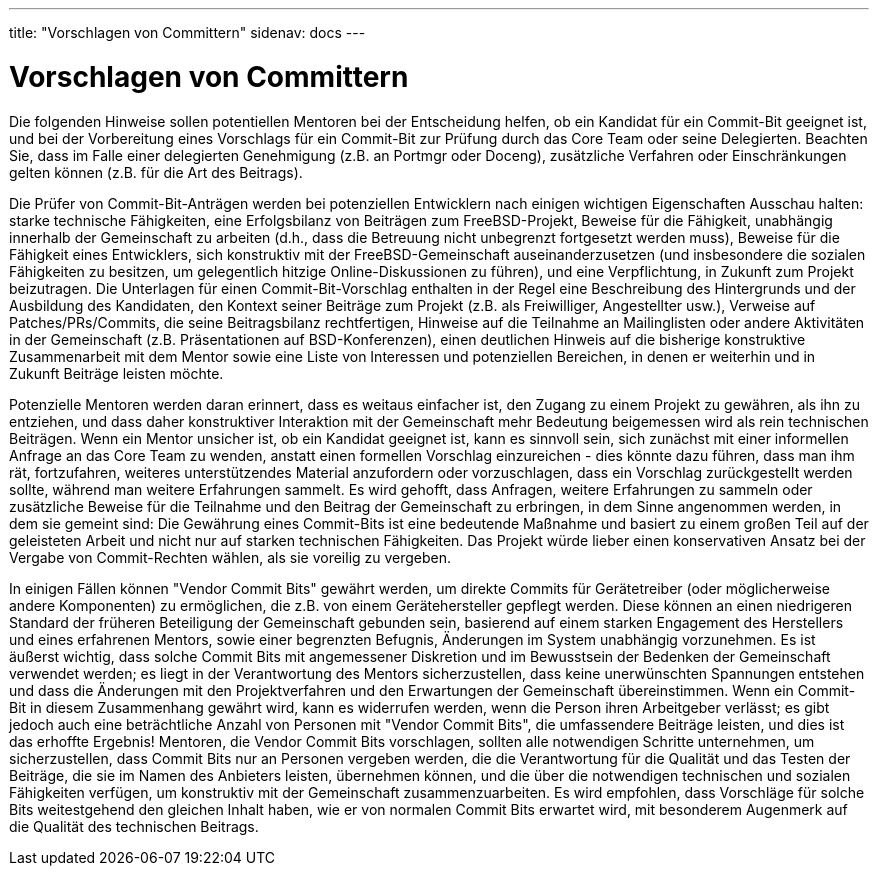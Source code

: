 ---
title: "Vorschlagen von Committern"
sidenav: docs
---

= Vorschlagen von Committern

Die folgenden Hinweise sollen potentiellen Mentoren bei der Entscheidung helfen, ob ein Kandidat für ein Commit-Bit geeignet ist, und bei der Vorbereitung eines Vorschlags für ein Commit-Bit zur Prüfung durch das Core Team oder seine Delegierten. Beachten Sie, dass im Falle einer delegierten Genehmigung (z.B. an Portmgr oder Doceng), zusätzliche Verfahren oder Einschränkungen gelten können (z.B. für die Art des Beitrags).

Die Prüfer von Commit-Bit-Anträgen werden bei potenziellen Entwicklern nach einigen wichtigen Eigenschaften Ausschau halten: starke technische Fähigkeiten, eine Erfolgsbilanz von Beiträgen zum FreeBSD-Projekt, Beweise für die Fähigkeit, unabhängig innerhalb der Gemeinschaft zu arbeiten (d.h., dass die Betreuung nicht unbegrenzt fortgesetzt werden muss), Beweise für die Fähigkeit eines Entwicklers, sich konstruktiv mit der FreeBSD-Gemeinschaft auseinanderzusetzen (und insbesondere die sozialen Fähigkeiten zu besitzen, um gelegentlich hitzige Online-Diskussionen zu führen), und eine Verpflichtung, in Zukunft zum Projekt beizutragen. Die Unterlagen für einen Commit-Bit-Vorschlag enthalten in der Regel eine Beschreibung des Hintergrunds und der Ausbildung des Kandidaten, den Kontext seiner Beiträge zum Projekt (z.B. als Freiwilliger, Angestellter usw.), Verweise auf Patches/PRs/Commits, die seine Beitragsbilanz rechtfertigen, Hinweise auf die Teilnahme an Mailinglisten oder andere Aktivitäten in der Gemeinschaft (z.B. Präsentationen auf BSD-Konferenzen), einen deutlichen Hinweis auf die bisherige konstruktive Zusammenarbeit mit dem Mentor sowie eine Liste von Interessen und potenziellen Bereichen, in denen er weiterhin und in Zukunft Beiträge leisten möchte.

Potenzielle Mentoren werden daran erinnert, dass es weitaus einfacher ist, den Zugang zu einem Projekt zu gewähren, als ihn zu entziehen, und dass daher konstruktiver Interaktion mit der Gemeinschaft mehr Bedeutung beigemessen wird als rein technischen Beiträgen. Wenn ein Mentor unsicher ist, ob ein Kandidat geeignet ist, kann es sinnvoll sein, sich zunächst mit einer informellen Anfrage an das Core Team zu wenden, anstatt einen formellen Vorschlag einzureichen - dies könnte dazu führen, dass man ihm rät, fortzufahren, weiteres unterstützendes Material anzufordern oder vorzuschlagen, dass ein Vorschlag zurückgestellt werden sollte, während man weitere Erfahrungen sammelt. Es wird gehofft, dass Anfragen, weitere Erfahrungen zu sammeln oder zusätzliche Beweise für die Teilnahme und den Beitrag der Gemeinschaft zu erbringen, in dem Sinne angenommen werden, in dem sie gemeint sind: Die Gewährung eines Commit-Bits ist eine bedeutende Maßnahme und basiert zu einem großen Teil auf der geleisteten Arbeit und nicht nur auf starken technischen Fähigkeiten. Das Projekt würde lieber einen konservativen Ansatz bei der Vergabe von Commit-Rechten wählen, als sie voreilig zu vergeben.

In einigen Fällen können "Vendor Commit Bits" gewährt werden, um direkte Commits für Gerätetreiber (oder möglicherweise andere Komponenten) zu ermöglichen, die z.B. von einem Gerätehersteller gepflegt werden. Diese können an einen niedrigeren Standard der früheren Beteiligung der Gemeinschaft gebunden sein, basierend auf einem starken Engagement des Herstellers und eines erfahrenen Mentors, sowie einer begrenzten Befugnis, Änderungen im System unabhängig vorzunehmen. Es ist äußerst wichtig, dass solche Commit Bits mit angemessener Diskretion und im Bewusstsein der Bedenken der Gemeinschaft verwendet werden; es liegt in der Verantwortung des Mentors sicherzustellen, dass keine unerwünschten Spannungen entstehen und dass die Änderungen mit den Projektverfahren und den Erwartungen der Gemeinschaft übereinstimmen. Wenn ein Commit-Bit in diesem Zusammenhang gewährt wird, kann es widerrufen werden, wenn die Person ihren Arbeitgeber verlässt; es gibt jedoch auch eine beträchtliche Anzahl von Personen mit "Vendor Commit Bits", die umfassendere Beiträge leisten, und dies ist das erhoffte Ergebnis! Mentoren, die Vendor Commit Bits vorschlagen, sollten alle notwendigen Schritte unternehmen, um sicherzustellen, dass Commit Bits nur an Personen vergeben werden, die die Verantwortung für die Qualität und das Testen der Beiträge, die sie im Namen des Anbieters leisten, übernehmen können, und die über die notwendigen technischen und sozialen Fähigkeiten verfügen, um konstruktiv mit der Gemeinschaft zusammenzuarbeiten. Es wird empfohlen, dass Vorschläge für solche Bits weitestgehend den gleichen Inhalt haben, wie er von normalen Commit Bits erwartet wird, mit besonderem Augenmerk auf die Qualität des technischen Beitrags.

